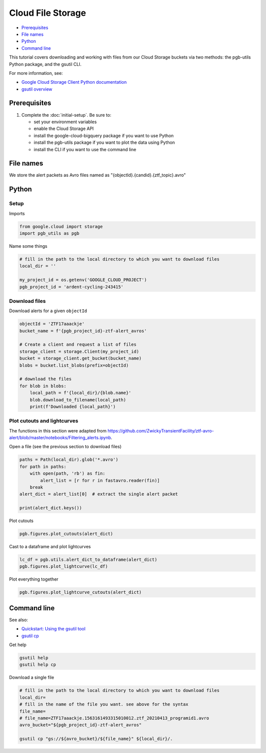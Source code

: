 Cloud File Storage
==================

-  `Prerequisites`_
-  `File names`_
-  `Python`_
-  `Command line`_

This tutorial covers downloading and working with files from our Cloud
Storage buckets via two methods: the pgb-utils Python package, and the
gsutil CLI.

For more information, see:

-   `Google Cloud Storage Client Python
    documentation <https://googleapis.dev/python/storage/latest/client.html>`__
-   `gsutil overview <https://cloud.google.com/storage/docs/gsutil>`__

Prerequisites
-------------

1. Complete the :doc:`initial-setup`. Be sure to:

   -  set your environment variables
   -  enable the Cloud Storage API
   -  install the google-cloud-bigquery package if you want to use Python
   -  install the pgb-utils package if you want to plot the data using Python
   -  install the CLI if you want to use the command line

File names
----------

We store the alert packets as Avro files named as
"{objectId}.{candid}.{ztf\_topic}.avro"

Python
------

Setup
~~~~~

Imports

.. code:: python

    from google.cloud import storage
    import pgb_utils as pgb

Name some things

.. code:: python

    # fill in the path to the local directory to which you want to download files
    local_dir = ''

    my_project_id = os.getenv('GOOGLE_CLOUD_PROJECT')
    pgb_project_id = 'ardent-cycling-243415'

Download files
~~~~~~~~~~~~~~

Download alerts for a given ``objectId``

.. code:: python

    objectId = 'ZTF17aaackje'
    bucket_name = f'{pgb_project_id}-ztf-alert_avros'

    # Create a client and request a list of files
    storage_client = storage.Client(my_project_id)
    bucket = storage_client.get_bucket(bucket_name)
    blobs = bucket.list_blobs(prefix=objectId)

    # download the files
    for blob in blobs:
        local_path = f'{local_dir}/{blob.name}'
        blob.download_to_filename(local_path)
        print(f'Downloaded {local_path}')

Plot cutouts and lightcurves
~~~~~~~~~~~~~~~~~~~~~~~~~~~~

The functions in this section were adapted from
https://github.com/ZwickyTransientFacility/ztf-avro-alert/blob/master/notebooks/Filtering\_alerts.ipynb.

Open a file (see the previous section to download files)

.. code:: python

    paths = Path(local_dir).glob('*.avro')
    for path in paths:
        with open(path, 'rb') as fin:
            alert_list = [r for r in fastavro.reader(fin)]
        break
    alert_dict = alert_list[0]  # extract the single alert packet

    print(alert_dict.keys())

Plot cutouts

.. code:: python

    pgb.figures.plot_cutouts(alert_dict)

Cast to a dataframe and plot lightcurves

.. code:: python

    lc_df = pgb.utils.alert_dict_to_dataframe(alert_dict)
    pgb.figures.plot_lightcurve(lc_df)

Plot everything together

.. code:: python

    pgb.figures.plot_lightcurve_cutouts(alert_dict)

Command line
------------

See also:

-   `Quickstart: Using the gsutil
    tool <https://cloud.google.com/storage/docs/quickstart-gsutil>`__
-   `gsutil cp <https://cloud.google.com/storage/docs/gsutil/commands/cp>`__

Get help

.. code:: bash

    gsutil help
    gsutil help cp

Download a single file

.. code:: bash

    # fill in the path to the local directory to which you want to download files
    local_dir=
    # fill in the name of the file you want. see above for the syntax
    file_name=
    # file_name=ZTF17aaackje.1563161493315010012.ztf_20210413_programid1.avro
    avro_bucket="${pgb_project_id}-ztf-alert_avros"

    gsutil cp "gs://${avro_bucket}/${file_name}" ${local_dir}/.
